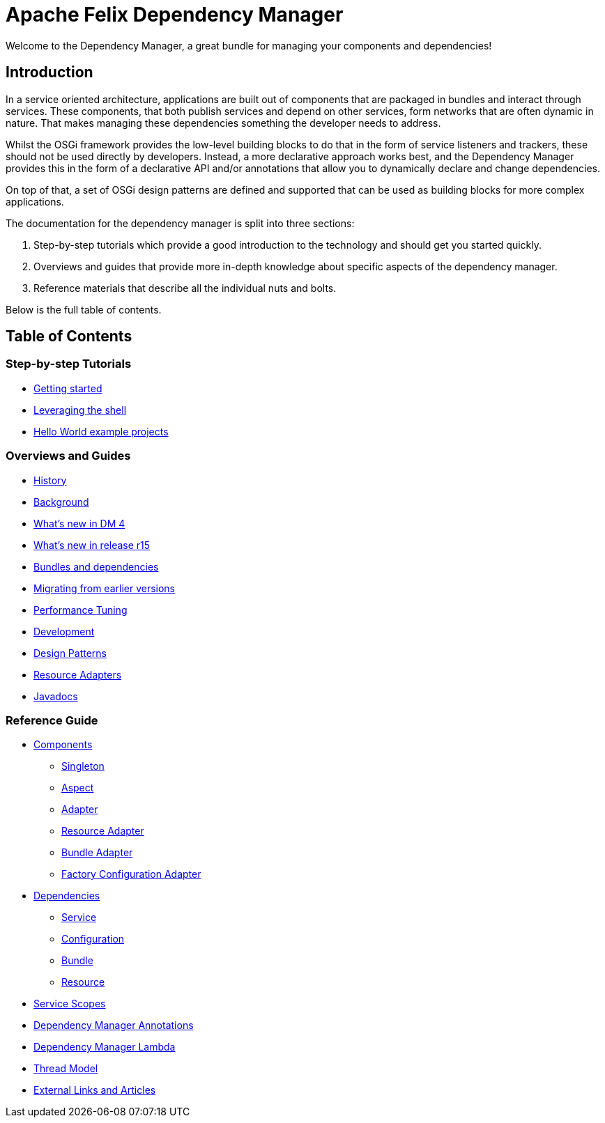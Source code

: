 = Apache Felix Dependency Manager

Welcome to the Dependency Manager, a great bundle for managing your components and dependencies!

== Introduction

In a service oriented architecture, applications are built out of components that are packaged in bundles and interact through services.
These components, that both publish services and depend on other services, form networks that are often dynamic in nature.
That makes managing these dependencies something the developer needs to address.

Whilst the OSGi framework provides the low-level building blocks to do that in the form of service listeners and trackers, these should not be used directly by developers.
Instead, a more declarative approach works best, and the Dependency Manager provides this in the form of a declarative API and/or annotations that allow you to dynamically declare and change dependencies.

On top of that, a set of OSGi design patterns are defined and supported that can be used as building blocks for more complex applications.

The documentation for the dependency manager is split into three sections:

. Step-by-step tutorials which provide a good introduction to the technology and should get you started quickly.
. Overviews and guides that provide more in-depth knowledge about specific aspects of the dependency manager.
. Reference materials that describe all the individual nuts and bolts.

Below is the full table of contents.

== Table of Contents

=== Step-by-step Tutorials

* xref:documentation/subprojects/apache-felix-dependency-manager/tutorials/getting-started.adoc[Getting started]
* xref:documentation/subprojects/apache-felix-dependency-manager/tutorials/leveraging-the-shell.adoc[Leveraging the shell]
* xref:documentation/subprojects/apache-felix-dependency-manager/tutorials/sample-code.adoc[Hello World example projects]

=== Overviews and Guides

* xref:documentation/subprojects/apache-felix-dependency-manager/guides/history.adoc[History]
* xref:documentation/subprojects/apache-felix-dependency-manager/guides/background.adoc[Background]
* xref:documentation/subprojects/apache-felix-dependency-manager/guides/whatsnew.adoc[What's new in DM 4]
* xref:documentation/subprojects/apache-felix-dependency-manager/guides/whatsnew-r15.adoc[What's new in release r15]
* xref:documentation/subprojects/apache-felix-dependency-manager/guides/bundles-and-dependencies.adoc[Bundles and dependencies]
* xref:documentation/subprojects/apache-felix-dependency-manager/guides/migrating-from-earlier-versions.adoc[Migrating from earlier versions]
* xref:documentation/subprojects/apache-felix-dependency-manager/guides/performance-tuning.adoc[Performance Tuning]
* xref:documentation/subprojects/apache-felix-dependency-manager/guides/development.adoc[Development]
* xref:documentation/subprojects/apache-felix-dependency-manager/guides/design-patterns.adoc[Design Patterns]
* xref:documentation/subprojects/apache-felix-dependency-manager/guides/resources.adoc[Resource Adapters]
* xref:documentation/subprojects/apache-felix-dependency-manager/guides/javadocs.adoc[Javadocs]

=== Reference Guide

* xref:documentation/subprojects/apache-felix-dependency-manager/reference/components.adoc[Components]
 ** xref:documentation/subprojects/apache-felix-dependency-manager/reference/component-singleton.adoc[Singleton]
 ** xref:documentation/subprojects/apache-felix-dependency-manager/reference/component-aspect.adoc[Aspect]
 ** xref:documentation/subprojects/apache-felix-dependency-manager/reference/component-adapter.adoc[Adapter]
 ** xref:documentation/subprojects/apache-felix-dependency-manager/reference/component-resource-adapter.adoc[Resource Adapter]
 ** xref:documentation/subprojects/apache-felix-dependency-manager/reference/component-bundle-adapter.adoc[Bundle Adapter]
 ** xref:documentation/subprojects/apache-felix-dependency-manager/reference/component-factory-configuration-adapter.adoc[Factory Configuration Adapter]
* xref:documentation/subprojects/apache-felix-dependency-manager/reference/dependencies.adoc[Dependencies]
 ** xref:documentation/subprojects/apache-felix-dependency-manager/reference/dependency-service.adoc[Service]
 ** xref:documentation/subprojects/apache-felix-dependency-manager/reference/dependency-configuration.adoc[Configuration]
 ** xref:documentation/subprojects/apache-felix-dependency-manager/reference/dependency-bundle.adoc[Bundle]
 ** xref:documentation/subprojects/apache-felix-dependency-manager/reference/dependency-resource.adoc[Resource]
* xref:documentation/subprojects/apache-felix-dependency-manager/reference/service-scopes.adoc[Service Scopes]
* xref:documentation/subprojects/apache-felix-dependency-manager/reference/dm-annotations.adoc[Dependency Manager Annotations]
* xref:documentation/subprojects/apache-felix-dependency-manager/guides/dm-lambda.adoc[Dependency Manager Lambda]
* xref:documentation/subprojects/apache-felix-dependency-manager/reference/thread-model.adoc[Thread Model]
* xref:documentation/subprojects/apache-felix-dependency-manager/reference/external-links.adoc[External Links and Articles]
